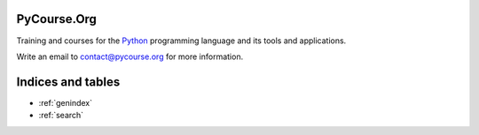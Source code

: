 PyCourse.Org
============

Training and courses for the `Python <http://python.org/>`_ programming
language and its tools and applications.

Write an email to contact@pycourse.org for more information.


Indices and tables
==================

* :ref:`genindex`
* :ref:`search`
